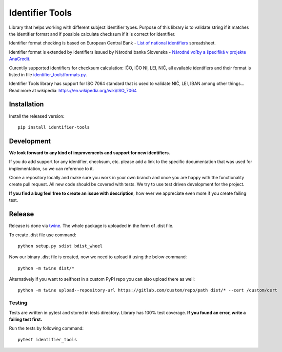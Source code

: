 Identifier Tools
################

Library that helps working with different subject identifier types. Purpose of this library is to validate string
if it matches the identifier format and if possible calculate checksum if it is correct for identifier.

Identifier format checking is based on European Central Bank - `List of national identifiers
<https://www.ecb.europa.eu/stats/money/aggregates/anacredit/shared/pdf/List_of_national_identifiers.xlsx>`_ spreadsheet.

Identifier format is extended by identifiers issued by Národná banka Slovenska - `Národné voľby a špecifiká v projekte
AnaCredit <https://www.nbs.sk/sk/dohlad-nad-financnym-trhom-prakticke-informacie/zoznamy-subjektov-registre-a-formulare/registre/register-bankovych-uverov-a-zaruk-rbuz/projekt-anacredit>`_.

Curentlly supported identifiers for checksum calculation: IČO, IČO NI, LEI, NIČ, all available identifiers and their
format is listed in file `identifier_tools/formats.py <identifier_tools/formats.py>`_.

Identifier Tools library has support for ISO 7064 standard that is used to validate NIČ, LEI, IBAN among other things...
Read more at wikipedia: https://en.wikipedia.org/wiki/ISO_7064


Installation
------------

Install the released version::

    pip install identifier-tools

Development
-----------

**We look forward to any kind of improvements and support for new identifiers.**

If you do add support for any identifier, checksum, etc. please add a link to the specific documentation that was
used for implementation, so we can reference to it.

Clone a repository locally and make sure you work in your own branch and once you are happy with the functionality
create pull request. All new code should be covered with tests. We try to use test driven development for the project.

**If you find a bug feel free to create an issue with description**, how ever we appreciate even more if you create failing test.

Release
-------

Release is done via `twine <https://pypi.org/project/twine/>`_. The whole package is uploaded in the form of .dist file.

To create .dist file use command::

    python setup.py sdist bdist_wheel

Now our binary .dist file is created, now we need to upload it using the below command::

    python -m twine dist/*

Alternatively if you want to selfhost in a custom PyPI repo you can also upload there as well::

    python -m twine upload--repository-url https://gitlab.com/custom/repo/path dist/* --cert /custom/cert


Testing
=======

Tests are written in pytest and stored in tests directory. Library has 100% test coverage.
**If you found an error, write a failing test first.**

Run the tests by following command::

    pytest identifier_tools

